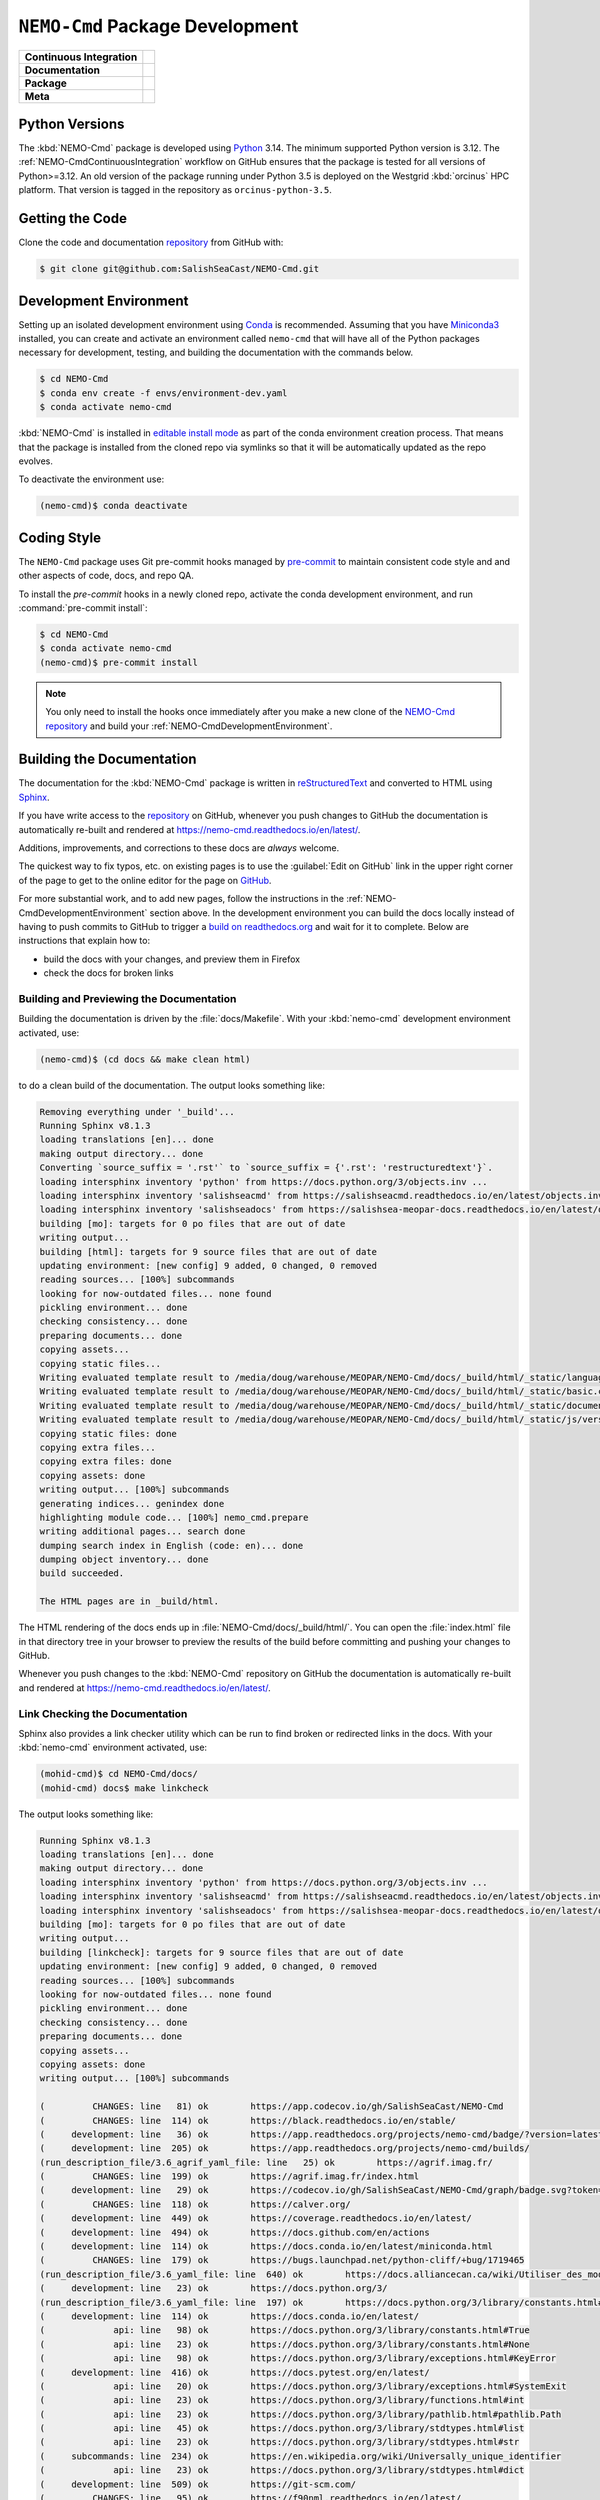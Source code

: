 .. Copyright 2013 – present by the SalishSeaCast contributors
.. and The University of British Columbia
..
.. Licensed under the Apache License, Version 2.0 (the "License");
.. you may not use this file except in compliance with the License.
.. You may obtain a copy of the License at
..
..    https://www.apache.org/licenses/LICENSE-2.0
..
.. Unless required by applicable law or agreed to in writing, software
.. distributed under the License is distributed on an "AS IS" BASIS,
.. WITHOUT WARRANTIES OR CONDITIONS OF ANY KIND, either express or implied.
.. See the License for the specific language governing permissions and
.. limitations under the License.

.. SPDX-License-Identifier: Apache-2.0


.. _NEMO-CmdPackageDevelopment:

********************************
``NEMO-Cmd`` Package Development
********************************

+----------------------------+--------------------------------------------------------------------------------------------------------------------------------------------------------------------------------------------------+
| **Continuous Integration** | .. image:: https://github.com/SalishSeaCast/NEMO-Cmd/actions/workflows/pytest-with-coverage.yaml/badge.svg                                                                                       |
|                            |      :target: https://github.com/SalishSeaCast/NEMO-Cmd/actions?query=workflow:pytest-with-coverage                                                                                              |
|                            |      :alt: Pytest with Coverage Status                                                                                                                                                           |
|                            | .. image:: https://codecov.io/gh/SalishSeaCast/NEMO-Cmd/graph/badge.svg?token=ZDCF36TYDQ                                                                                                         |
|                            |      :target: https://app.codecov.io/gh/SalishSeaCast/NEMO-Cmd                                                                                                                                   |
|                            |      :alt: Codecov Testing Coverage Report                                                                                                                                                       |
|                            | .. image:: https://github.com/SalishSeaCast/NEMO-Cmd/actions/workflows/codeql-analysis.yaml/badge.svg                                                                                            |
|                            |      :target: https://github.com/SalishSeaCast/NEMO-Cmd/actions?query=workflow:CodeQL                                                                                                            |
|                            |      :alt: CodeQL analysis                                                                                                                                                                       |
+----------------------------+--------------------------------------------------------------------------------------------------------------------------------------------------------------------------------------------------+
| **Documentation**          | .. image:: https://app.readthedocs.org/projects/nemo-cmd/badge/?version=latest                                                                                                                   |
|                            |     :target: https://nemo-cmd.readthedocs.io/en/latest/                                                                                                                                          |
|                            |     :alt: Documentation Status                                                                                                                                                                   |
|                            | .. image:: https://github.com/SalishSeaCast/NEMO-Cmd/actions/workflows/sphinx-linkcheck.yaml/badge.svg                                                                                           |
|                            |     :target: https://github.com/SalishSeaCast/NEMO-Cmd/actions?query=workflow:sphinx-linkcheck                                                                                                   |
|                            |     :alt: Sphinx linkcheck                                                                                                                                                                       |
+----------------------------+--------------------------------------------------------------------------------------------------------------------------------------------------------------------------------------------------+
| **Package**                | .. image:: https://img.shields.io/github/v/release/SalishSeaCast/NEMO-Cmd?logo=github                                                                                                            |
|                            |     :target: https://github.com/SalishSeaCast/NEMO-Cmd/releases                                                                                                                                  |
|                            |     :alt: Releases                                                                                                                                                                               |
|                            | .. image:: https://img.shields.io/python/required-version-toml?tomlFilePath=https://raw.githubusercontent.com/SalishSeaCast/NEMO-Cmd/main/pyproject.toml&logo=Python&logoColor=gold&label=Python |
|                            |      :target: https://docs.python.org/3/                                                                                                                                                         |
|                            |      :alt: Python Version from PEP 621 TOML                                                                                                                                                      |
|                            | .. image:: https://img.shields.io/github/issues/SalishSeaCast/NEMO-Cmd?logo=github                                                                                                               |
|                            |     :target: https://github.com/SalishSeaCast/NEMO-Cmd/issues                                                                                                                                    |
|                            |     :alt: Issue Tracker                                                                                                                                                                          |
+----------------------------+--------------------------------------------------------------------------------------------------------------------------------------------------------------------------------------------------+
| **Meta**                   | .. image:: https://img.shields.io/badge/license-Apache%202-cb2533.svg                                                                                                                            |
|                            |     :target: https://www.apache.org/licenses/LICENSE-2.0                                                                                                                                         |
|                            |     :alt: Licensed under the Apache License, Version 2.0                                                                                                                                         |
|                            | .. image:: https://img.shields.io/badge/version%20control-git-blue.svg?logo=github                                                                                                               |
|                            |     :target: https://github.com/SalishSeaCast/NEMO-Cmd                                                                                                                                           |
|                            |     :alt: Git on GitHub                                                                                                                                                                          |
|                            | .. image:: https://img.shields.io/badge/pre--commit-enabled-brightgreen?logo=pre-commit&logoColor=white                                                                                          |
|                            |     :target: https://pre-commit.com                                                                                                                                                              |
|                            |     :alt: pre-commit                                                                                                                                                                             |
|                            | .. image:: https://img.shields.io/badge/code%20style-black-000000.svg                                                                                                                            |
|                            |     :target: https://black.readthedocs.io/en/stable/                                                                                                                                             |
|                            |     :alt: The uncompromising Python code formatter                                                                                                                                               |
|                            | .. image:: https://img.shields.io/badge/%F0%9F%A5%9A-Hatch-4051b5.svg                                                                                                                            |
|                            |     :target: https://github.com/pypa/hatch                                                                                                                                                       |
|                            |     :alt: Hatch project                                                                                                                                                                          |
+----------------------------+--------------------------------------------------------------------------------------------------------------------------------------------------------------------------------------------------+


.. _NEMO-CmdPythonVersions:

Python Versions
===============

.. image:: https://img.shields.io/python/required-version-toml?tomlFilePath=https://raw.githubusercontent.com/SalishSeaCast/NEMO-Cmd/main/pyproject.toml&logo=Python&logoColor=gold&label=Python
    :target: https://docs.python.org/3/
    :alt: Python Version from PEP 621 TOML

The :kbd:`NEMO-Cmd` package is developed using `Python`_ 3.14.
The minimum supported Python version is 3.12.
The :ref:`NEMO-CmdContinuousIntegration` workflow on GitHub ensures that the package
is tested for all versions of Python>=3.12.
An old version of the package running under Python 3.5 is deployed on the
Westgrid :kbd:`orcinus` HPC platform.
That version is tagged in the repository as ``orcinus-python-3.5``.

.. _Python: https://www.python.org/


.. _NEMO-CmdGettingTheCode:

Getting the Code
================

.. image:: https://img.shields.io/badge/version%20control-git-blue.svg?logo=github
    :target: https://github.com/SalishSeaCast/NEMO-Cmd
    :alt: Git on GitHub

Clone the code and documentation `repository`_ from GitHub with:

.. _repository: https://github.com/SalishSeaCast/NEMO-Cmd

.. code-block:: bash

    $ git clone git@github.com:SalishSeaCast/NEMO-Cmd.git


.. _NEMO-CmdDevelopmentEnvironment:

Development Environment
=======================

Setting up an isolated development environment using `Conda`_ is recommended.
Assuming that you have `Miniconda3`_ installed,
you can create and activate an environment called ``nemo-cmd`` that will have
all of the Python packages necessary for development,
testing,
and building the documentation with the commands below.

.. _Conda: https://docs.conda.io/en/latest/
.. _Miniconda3: https://docs.conda.io/en/latest/miniconda.html

.. code-block:: bash

    $ cd NEMO-Cmd
    $ conda env create -f envs/environment-dev.yaml
    $ conda activate nemo-cmd

:kbd:`NEMO-Cmd` is installed in `editable install mode`_ as part of the conda environment
creation process.
That means that the package is installed from the cloned repo via symlinks so that
it will be automatically updated as the repo evolves.

.. _editable install mode: https://pip.pypa.io/en/stable/topics/local-project-installs/#editable-installs

To deactivate the environment use:

.. code-block:: bash

    (nemo-cmd)$ conda deactivate


.. _NEMO-CmdCodingStyle:

Coding Style
============

.. image:: https://img.shields.io/badge/pre--commit-enabled-brightgreen?logo=pre-commit&logoColor=white
    :target: https://pre-commit.com
    :alt: pre-commit
.. image:: https://img.shields.io/badge/code%20style-black-000000.svg
    :target: https://black.readthedocs.io/en/stable/
    :alt: The uncompromising Python code formatter

The ``NEMO-Cmd`` package uses Git pre-commit hooks managed by `pre-commit`_ to
maintain consistent code style and and other aspects of code,
docs,
and repo QA.

.. _pre-commit: https://pre-commit.com/

To install the `pre-commit` hooks in a newly cloned repo,
activate the conda development environment,
and run :command:`pre-commit install`:

.. code-block:: bash

    $ cd NEMO-Cmd
    $ conda activate nemo-cmd
    (nemo-cmd)$ pre-commit install

.. note::
    You only need to install the hooks once immediately after you make a new clone
    of the `NEMO-Cmd repository`_ and build your :ref:`NEMO-CmdDevelopmentEnvironment`.

.. _NEMO-Cmd repository: https://github.com/SalishSeaCast/NEMO-Cmd


.. _NEMO-CmdBuildingTheDocumentation:

Building the Documentation
==========================

.. image:: https://app.readthedocs.org/projects/nemo-cmd/badge/?version=latest
    :target: https://nemo-cmd.readthedocs.io/en/latest/
    :alt: Documentation Status

The documentation for the :kbd:`NEMO-Cmd` package is written in `reStructuredText`_ and converted to HTML using `Sphinx`_.

.. _reStructuredText: https://www.sphinx-doc.org/en/master/usage/restructuredtext/index.html
.. _Sphinx: https://www.sphinx-doc.org/en/master/

If you have write access to the `repository`_ on GitHub,
whenever you push changes to GitHub the documentation is automatically re-built and rendered at https://nemo-cmd.readthedocs.io/en/latest/.

Additions,
improvements,
and corrections to these docs are *always* welcome.

The quickest way to fix typos, etc. on existing pages is to use the :guilabel:`Edit on GitHub` link in the upper right corner of the page to get to the online editor for the page on `GitHub`_.

.. _GitHub: https://github.com/SalishSeaCast/NEMO-Cmd

For more substantial work,
and to add new pages,
follow the instructions in the :ref:`NEMO-CmdDevelopmentEnvironment` section above.
In the development environment you can build the docs locally instead of having to push commits to GitHub to trigger a `build on readthedocs.org`_ and wait for it to complete.
Below are instructions that explain how to:

.. _build on readthedocs.org: https://app.readthedocs.org/projects/nemo-cmd/builds/

* build the docs with your changes,
  and preview them in Firefox

* check the docs for broken links


.. _NEMO-CmdBuildingAndPreviewingTheDocumentation:

Building and Previewing the Documentation
-----------------------------------------

Building the documentation is driven by the :file:`docs/Makefile`.
With your :kbd:`nemo-cmd` development environment activated,
use:

.. code-block:: bash

    (nemo-cmd)$ (cd docs && make clean html)

to do a clean build of the documentation.
The output looks something like:

.. code-block:: text

    Removing everything under '_build'...
    Running Sphinx v8.1.3
    loading translations [en]... done
    making output directory... done
    Converting `source_suffix = '.rst'` to `source_suffix = {'.rst': 'restructuredtext'}`.
    loading intersphinx inventory 'python' from https://docs.python.org/3/objects.inv ...
    loading intersphinx inventory 'salishseacmd' from https://salishseacmd.readthedocs.io/en/latest/objects.inv ...
    loading intersphinx inventory 'salishseadocs' from https://salishsea-meopar-docs.readthedocs.io/en/latest/objects.inv ...
    building [mo]: targets for 0 po files that are out of date
    writing output...
    building [html]: targets for 9 source files that are out of date
    updating environment: [new config] 9 added, 0 changed, 0 removed
    reading sources... [100%] subcommands
    looking for now-outdated files... none found
    pickling environment... done
    checking consistency... done
    preparing documents... done
    copying assets...
    copying static files...
    Writing evaluated template result to /media/doug/warehouse/MEOPAR/NEMO-Cmd/docs/_build/html/_static/language_data.js
    Writing evaluated template result to /media/doug/warehouse/MEOPAR/NEMO-Cmd/docs/_build/html/_static/basic.css
    Writing evaluated template result to /media/doug/warehouse/MEOPAR/NEMO-Cmd/docs/_build/html/_static/documentation_options.js
    Writing evaluated template result to /media/doug/warehouse/MEOPAR/NEMO-Cmd/docs/_build/html/_static/js/versions.js
    copying static files: done
    copying extra files...
    copying extra files: done
    copying assets: done
    writing output... [100%] subcommands
    generating indices... genindex done
    highlighting module code... [100%] nemo_cmd.prepare
    writing additional pages... search done
    dumping search index in English (code: en)... done
    dumping object inventory... done
    build succeeded.

    The HTML pages are in _build/html.

The HTML rendering of the docs ends up in :file:`NEMO-Cmd/docs/_build/html/`.
You can open the :file:`index.html` file in that directory tree in your browser to preview the results of the build before committing and pushing your changes to GitHub.

Whenever you push changes to the :kbd:`NEMO-Cmd` repository on GitHub the documentation is automatically re-built and rendered at https://nemo-cmd.readthedocs.io/en/latest/.


.. _NEMO-CmdLinkCheckingTheDocumentation:

Link Checking the Documentation
-------------------------------

.. image:: https://github.com/SalishSeaCast/NEMO-Cmd/actions/workflows/sphinx-linkcheck.yaml/badge.svg
    :target: https://github.com/SalishSeaCast/NEMO-Cmd/actions?query=workflow:sphinx-linkcheck
    :alt: Sphinx linkcheck

Sphinx also provides a link checker utility which can be run to find broken or redirected links in the docs.
With your :kbd:`nemo-cmd` environment activated,
use:

.. code-block:: bash

    (mohid-cmd)$ cd NEMO-Cmd/docs/
    (mohid-cmd) docs$ make linkcheck

The output looks something like:

.. code-block:: text

    Running Sphinx v8.1.3
    loading translations [en]... done
    making output directory... done
    loading intersphinx inventory 'python' from https://docs.python.org/3/objects.inv ...
    loading intersphinx inventory 'salishseacmd' from https://salishseacmd.readthedocs.io/en/latest/objects.inv ...
    loading intersphinx inventory 'salishseadocs' from https://salishsea-meopar-docs.readthedocs.io/en/latest/objects.inv ...
    building [mo]: targets for 0 po files that are out of date
    writing output...
    building [linkcheck]: targets for 9 source files that are out of date
    updating environment: [new config] 9 added, 0 changed, 0 removed
    reading sources... [100%] subcommands
    looking for now-outdated files... none found
    pickling environment... done
    checking consistency... done
    preparing documents... done
    copying assets...
    copying assets: done
    writing output... [100%] subcommands

    (         CHANGES: line   81) ok        https://app.codecov.io/gh/SalishSeaCast/NEMO-Cmd
    (         CHANGES: line  114) ok        https://black.readthedocs.io/en/stable/
    (     development: line   36) ok        https://app.readthedocs.org/projects/nemo-cmd/badge/?version=latest
    (     development: line  205) ok        https://app.readthedocs.org/projects/nemo-cmd/builds/
    (run_description_file/3.6_agrif_yaml_file: line   25) ok        https://agrif.imag.fr/
    (         CHANGES: line  199) ok        https://agrif.imag.fr/index.html
    (     development: line   29) ok        https://codecov.io/gh/SalishSeaCast/NEMO-Cmd/graph/badge.svg?token=ZDCF36TYDQ
    (         CHANGES: line  118) ok        https://calver.org/
    (     development: line  449) ok        https://coverage.readthedocs.io/en/latest/
    (     development: line  494) ok        https://docs.github.com/en/actions
    (     development: line  114) ok        https://docs.conda.io/en/latest/miniconda.html
    (         CHANGES: line  179) ok        https://bugs.launchpad.net/python-cliff/+bug/1719465
    (run_description_file/3.6_yaml_file: line  640) ok        https://docs.alliancecan.ca/wiki/Utiliser_des_modules/en
    (     development: line   23) ok        https://docs.python.org/3/
    (run_description_file/3.6_yaml_file: line  197) ok        https://docs.python.org/3/library/constants.html#False
    (     development: line  114) ok        https://docs.conda.io/en/latest/
    (             api: line   98) ok        https://docs.python.org/3/library/constants.html#True
    (             api: line   23) ok        https://docs.python.org/3/library/constants.html#None
    (             api: line   98) ok        https://docs.python.org/3/library/exceptions.html#KeyError
    (     development: line  416) ok        https://docs.pytest.org/en/latest/
    (             api: line   20) ok        https://docs.python.org/3/library/exceptions.html#SystemExit
    (             api: line   23) ok        https://docs.python.org/3/library/functions.html#int
    (             api: line   23) ok        https://docs.python.org/3/library/pathlib.html#pathlib.Path
    (             api: line   45) ok        https://docs.python.org/3/library/stdtypes.html#list
    (             api: line   23) ok        https://docs.python.org/3/library/stdtypes.html#str
    (     subcommands: line  234) ok        https://en.wikipedia.org/wiki/Universally_unique_identifier
    (             api: line   23) ok        https://docs.python.org/3/library/stdtypes.html#dict
    (     development: line  509) ok        https://git-scm.com/
    (         CHANGES: line   95) ok        https://f90nml.readthedocs.io/en/latest/
    (     development: line   26) ok        https://github.com/SalishSeaCast/NEMO-Cmd/actions/workflows/pytest-with-coverage.yaml/badge.svg
    (         CHANGES: line   85) ok        https://github.com/SalishSeaCast/NEMO-Cmd
    (     development: line   39) ok        https://github.com/SalishSeaCast/NEMO-Cmd/actions/workflows/sphinx-linkcheck.yaml/badge.svg
    (     development: line   32) ok        https://github.com/SalishSeaCast/NEMO-Cmd/actions/workflows/codeql-analysis.yaml/badge.svg
    (         CHANGES: line   81) ok        https://github.com/SalishSeaCast/NEMO-Cmd/actions
    (     development: line  483) ok        https://github.com/SalishSeaCast/NEMO-Cmd/commits/main
    (     development: line   23) ok        https://github.com/SalishSeaCast/NEMO-Cmd/actions?query=workflow:CodeQL
    (     development: line   23) ok        https://github.com/SalishSeaCast/NEMO-Cmd/issues
    (     development: line   23) ok        https://github.com/SalishSeaCast/NEMO-Cmd/actions?query=workflow:sphinx-linkcheck
    (         CHANGES: line  253) ok        https://github.com/SalishSeaCast/NEMO-Cmd/issues/10
    (     development: line   23) ok        https://github.com/SalishSeaCast/NEMO-Cmd/actions?query=workflow:pytest-with-coverage
    (         CHANGES: line  249) ok        https://github.com/SalishSeaCast/NEMO-Cmd/issues/16
    (         CHANGES: line  259) ok        https://github.com/SalishSeaCast/NEMO-Cmd/issues/11
    (             api: line    6) ok        https://github.com/SalishSeaCast/NEMO-Cmd/issues/18
    (         CHANGES: line  221) ok        https://github.com/SalishSeaCast/NEMO-Cmd/issues/19
    (     development: line  537) ok        https://github.com/SalishSeaCast/docs/blob/main/CONTRIBUTORS.rst
    (         CHANGES: line  226) ok        https://github.com/SalishSeaCast/NEMO-Cmd/issues/20
    (     development: line   23) ok        https://github.com/SalishSeaCast/NEMO-Cmd/releases
    (         CHANGES: line  265) ok        https://github.com/SalishSeaCast/NEMO-Cmd/issues/5
    (         CHANGES: line   41) ok        https://hatch.pypa.io/
    (         CHANGES: line   47) ok        https://github.com/UBC-MOAD/gha-workflows
    (     development: line   65) ok        https://img.shields.io/badge/%F0%9F%A5%9A-Hatch-4051b5.svg
    (     development: line   62) ok        https://img.shields.io/badge/code%20style-black-000000.svg
    (     development: line   59) ok        https://img.shields.io/badge/pre--commit-enabled-brightgreen?logo=pre-commit&logoColor=white
    (     development: line   53) ok        https://img.shields.io/badge/license-Apache%202-cb2533.svg
    (    installation: line   36) ok        https://github.com/conda-forge/miniforge
    (     development: line   23) ok        https://github.com/pypa/hatch
    (     development: line   56) ok        https://img.shields.io/badge/version%20control-git-blue.svg?logo=github
    (     development: line   23) ok        https://nemo-cmd.readthedocs.io/en/latest/
    (     development: line   43) ok        https://img.shields.io/github/v/release/SalishSeaCast/NEMO-Cmd?logo=github
    (         CHANGES: line  265) ok        https://nemo-cmd.readthedocs.io/en/latest/run_description_file/3.6_yaml_file.html#grid-section
    (     development: line   46) ok        https://img.shields.io/python/required-version-toml?tomlFilePath=https://raw.githubusercontent.com/SalishSeaCast/NEMO-Cmd/main/pyproject.toml&logo=Python&logoColor=gold&label=Python
    (     development: line   49) ok        https://img.shields.io/github/issues/SalishSeaCast/NEMO-Cmd?logo=github
    (         CHANGES: line  259) ok        https://nemo-cmd.readthedocs.io/en/latest/run_description_file/3.6_yaml_file.html#modules-to-load-section
    (         CHANGES: line  270) ok        https://nemo-cmd.readthedocs.io/en/latest/api.html#functions-for-working-with-file-system-paths
    (         CHANGES: line  229) ok        https://nemo-cmd.readthedocs.io/en/latest/run_description_file/3.6_yaml_file.html#restart-section
    (         CHANGES: line   92) ok        https://nemo-cmd.readthedocs.io/en/latest/run_description_file/3.6_yaml_file.html#vcs-revisions-section
    (         CHANGES: line  253) ok        https://nemo-cmd.readthedocs.io/en/latest/run_description_file/3.6_yaml_file.html#pbs-resources-section
    (     development: line  130) ok        https://pip.pypa.io/en/stable/topics/local-project-installs/#editable-installs
    (run_description_file/index: line   25) ok        https://pyyaml.org/wiki/PyYAMLDocumentation
    (     development: line  449) ok        https://pytest-cov.readthedocs.io/en/latest/
    (run_description_file/3.6_yaml_file: line  190) ok        https://salishsea-meopar-docs.readthedocs.io/en/latest/code-notes/salishsea-nemo/land-processor-elimination/index.html#landprocessorelimination
    (         CHANGES: line  187) ok        https://slurm.schedmd.com/
    (     development: line  156) ok        https://pre-commit.com/
    (     development: line   23) ok        https://pre-commit.com
    (         CHANGES: line  311) ok        https://tox.wiki/en/latest/
    (             api: line   47) ok        https://salishseacmd.readthedocs.io/en/latest/index.html#salishseacmdprocessor
    (     development: line   23) ok        https://www.apache.org/licenses/LICENSE-2.0
    (     development: line   80) ok        https://www.python.org/
    (         CHANGES: line   99) ok        https://ubc-moad-docs.readthedocs.io/en/latest/python_packaging/pkg_structure.html
    (     development: line  189) ok        https://www.sphinx-doc.org/en/master/
    (     development: line  189) ok        https://www.sphinx-doc.org/en/master/usage/restructuredtext/index.html
    (           index: line   25) ok        https://www.nemo-ocean.eu/
    build succeeded.

    Look for any errors in the above output or in _build/linkcheck/output.txt

:command:`make linkcheck` is run monthly via a `scheduled GitHub Actions workflow`_

.. _scheduled GitHub Actions workflow: https://github.com/SalishSeaCast/NEMO-Cmd/actions?query=workflow:sphinx-linkcheck


.. _NEMO-CmdRuningTheUnitTests:

Running the Unit Tests
======================

The test suite for the :kbd:`NEMO-Cmd` package is in :file:`NEMO-Cmd/tests/`.
The `pytest`_ tools is used for test fixtures and as the test runner for the suite.

.. _pytest: https://docs.pytest.org/en/latest/

With your :kbd:`nemo-cmd` development environment activated,
use:

.. _Mercurial: https://www.mercurial-scm.org/

.. code-block:: bash

    (salishsea-cmd)$ cd NEMO-Cmd/
    (salishsea-cmd)$ pytest

to run the test suite.
The output looks something like:

.. code-block:: text

    ================================== test session starts ===============================
    platform linux -- Python 3.14.0, pytest-8.4.2, pluggy-1.6.0
    Using --randomly-seed=1824633036
    rootdir: /media/doug/warehouse/MEOPAR/NEMO-Cmd
    configfile: pyproject.toml
    plugins: cov-7.0.0, randomly-3.15.0, anyio-4.11.0
    collected 192 items

    tests/test_deflate.py ........                                                  [  4%]
    tests/test_run.py .....................................................         [ 31%]
    tests/test_gather.py .....                                                      [ 34%]
    tests/test_combine.py ............                                              [ 40%]
    tests/test_api.py ........                                                      [ 44%]
    tests/test_prepare.py ................................................................
    .... ......................................                                     [100%]

      ===============================  192 passed in 3.16s ===============================

You can monitor what lines of code the test suite exercises using the `coverage.py`_ and `pytest-cov`_ tools with the command:

.. _coverage.py: https://coverage.readthedocs.io/en/latest/
.. _pytest-cov: https://pytest-cov.readthedocs.io/en/latest/

.. code-block:: bash

    (salishsea-cmd)$ cd NEMO-Cmd/
    (salishsea-cmd)$ pytest --cov=./

The test coverage report will be displayed below the test suite run output.

Alternatively,
you can use

.. code-block:: bash

    (salishsea-cmd)$ pytest --cov=./ --cov-report html

to produce an HTML report that you can view in your browser by opening :file:`NEMO-Cmd/htmlcov/index.html`.


.. _NEMO-CmdContinuousIntegration:

Continuous Integration
----------------------

.. image:: https://github.com/SalishSeaCast/NEMO-Cmd/actions/workflows/pytest-with-coverage.yaml/badge.svg
    :target: https://github.com/SalishSeaCast/NEMO-Cmd/actions?query=workflow:pytest-with-coverage
    :alt: Pytest with Coverage Status
.. image:: https://codecov.io/gh/SalishSeaCast/NEMO-Cmd/graph/badge.svg?token=ZDCF36TYDQ
    :target: https://app.codecov.io/gh/SalishSeaCast/NEMO-Cmd
    :alt: Codecov Testing Coverage Report

The :kbd:`NEMO-Cmd` package unit test suite is run and a coverage report is generated whenever changes are pushed to GitHub.
The results are visible on the `repo actions page`_,
from the green checkmarks beside commits on the `repo commits page`_,
or from the green checkmark to the left of the "Latest commit" message on the `repo code overview page`_ .
The testing coverage report is uploaded to `codecov.io`_

.. _repo actions page: https://github.com/SalishSeaCast/NEMO-Cmd/actions
.. _repo commits page: https://github.com/SalishSeaCast/NEMO-Cmd/commits/main
.. _repo code overview page: https://github.com/SalishSeaCast/NEMO-Cmd
.. _codecov.io: https://app.codecov.io/gh/SalishSeaCast/NEMO-Cmd

The `GitHub Actions`_ workflow configuration that defines the continuous integration
tasks is in the :file:`.github/workflows/pytest-coverage.yaml` file.

.. _GitHub Actions: https://docs.github.com/en/actions


.. _NEMO-CmdVersionControlRepository:

Version Control Repository
==========================

.. image:: https://img.shields.io/badge/version%20control-git-blue.svg?logo=github
    :target: https://github.com/SalishSeaCast/NEMO-Cmd
    :alt: Git on GitHub

The :kbd:`NEMO-Cmd` package code and documentation source files are available from
the `Git`_ repository at https://github.com/SalishSeaCast/NEMO-Cmd.

.. _Git: https://git-scm.com/


.. _NEMO-CmdIssueTracker:

Issue Tracker
=============

.. image:: https://img.shields.io/github/issues/SalishSeaCast/NEMO-Cmd?logo=github
    :target: https://github.com/SalishSeaCast/NEMO-Cmd/issues
    :alt: Issue Tracker

Development tasks,
bug reports,
and enhancement ideas are recorded and managed in the issue tracker
at https://github.com/SalishSeaCast/NEMO-Cmd/issues.


License
=======

.. image:: https://img.shields.io/badge/license-Apache%202-cb2533.svg
    :target: https://www.apache.org/licenses/LICENSE-2.0
    :alt: Licensed under the Apache License, Version 2.0

The NEMO command processor and documentation are copyright 2013 – present
by the `SalishSeaCast Project Contributors`_ and The University of British Columbia.

.. _SalishSeaCast Project Contributors: https://github.com/SalishSeaCast/docs/blob/main/CONTRIBUTORS.rst

They are licensed under the Apache License, Version 2.0.
https://www.apache.org/licenses/LICENSE-2.0
Please see the LICENSE file for details of the license.


Release Process
===============

.. image:: https://img.shields.io/github/v/release/SalishSeaCast/NEMO-Cmd?logo=github
    :target: https://github.com/SalishSeaCast/NEMO-Cmd/releases
    :alt: Releases
.. image:: https://img.shields.io/badge/%F0%9F%A5%9A-Hatch-4051b5.svg
    :target: https://github.com/pypa/hatch
    :alt: Hatch project

Releases are done at Doug's discretion when significant pieces of development work have been
completed.

The release process steps are:

#. Use :command:`hatch version release` to bump the version from ``.devn`` to the next release
   version identifier

#. Edit :file:`docs/CHANGES.rst` to update the version identifier and replace ``unreleased``
   with the release date

#. Commit the version bump and change log update

#. Create and annotated tag for the release with :guilabel:`Git -> New Tag...` in PyCharm
   or :command:`git tag -e -a vyy.n`

#. Push the version bump commit and tag to GitHub

#. Use the GitHub web interface to create a release,
   editing the auto-generated release notes into sections:

   * Features
   * Bug Fixes
   * Documentation
   * Maintenance
   * Dependency Updates

#. Use the GitHub :guilabel:`Issues -> Milestones` web interface to edit the release
   milestone:

   * Change the :guilabel:`Due date` to the release date
   * Delete the "when it's ready" comment in the :guilabel:`Description`

#. Use the GitHub :guilabel:`Issues -> Milestones` web interface to create a milestone for
   the next release:

   * Set the :guilabel:`Title` to the next release version,
     prepended with a ``v``;
     e.g. ``v23.1``
   * Set the :guilabel:`Due date` to the end of the year of the next release
   * Set the :guilabel:`Description` to something like
     ``v23.1 release - when it's ready :-)``
   * Create the next release milestone

#. Review the open issues,
   especially any that are associated with the milestone for the just released version,
   and update their milestone.

#. Close the milestone for the just released version.

#. Use :command:`hatch version minor,dev` to bump the version for the next development cycle,
   or use :command:`hatch version major,minor,dev` for a year rollover version bump

#. Edit :file:`docs/CHANGES.rst` to add a new section for the unreleased dev version

#. Commit the version bump and change log update

#. Push the version bump commit to GitHub
